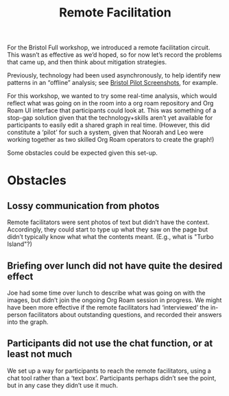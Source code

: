:PROPERTIES:
:ID:       d718ec87-1ed5-4804-a219-4b9cba2376d9
:END:
#+title: Remote Facilitation
#+filetags: :HL:BF:

For the Bristol Full workshop, we introduced a remote facilitation
circuit.  This wasn’t as effective as we’d hoped, so for now let’s
record the problems that came up, and then think about mitigation
strategies.

Previously, technology had been used asynchronously, to help identify
new patterns in an “offline” analysis; see [[id:20a61286-bc8b-46ed-8dca-21aeef31969a][Bristol Pilot Screenshots]],
for example.

For this workshop, we wanted to try some real-time analysis, which
would reflect what was going on in the room into a org roam repository
and Org Roam UI interface that participants could look at.  This was
something of a stop-gap solution given that the technology+skills
aren’t yet available for participants to easily edit a shared graph in
real time.  (However, this did constitute a ‘pilot’ for such a system,
given that Noorah and Leo were working together as two skilled Org
Roam operators to create the graph!)

Some obstacles could be expected given this set-up.

* Obstacles

** Lossy communication from photos
Remote facilitators were sent photos of text but didn’t have the
context.  Accordingly, they could start to type up what they saw on
the page but didn’t typically know what what the contents meant.
(E.g., what is "Turbo Island"?)

** Briefing over lunch did not have quite the desired effect
Joe had some time over lunch to describe what was going on with the
images, but didn’t join the ongoing Org Roam session in progress.  We
might have been more effective if the remote facilitators had
‘interviewed’ the in-person facilitators about outstanding questions,
and recorded their answers into the graph.

** Participants did not use the chat function, or at least not much
We set up a way for participants to reach the remote facilitators,
using a chat tool rather than a ‘text box’.  Participants perhaps
didn’t see the point, but in any case they didn’t use it much.
